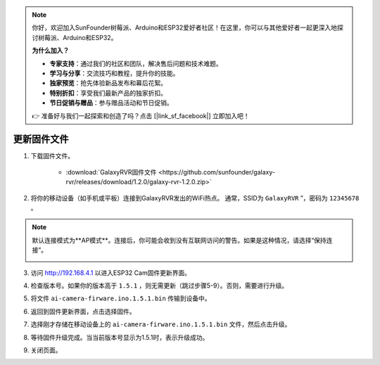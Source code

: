 .. note:: 

    你好，欢迎加入SunFounder树莓派、Arduino和ESP32爱好者社区！在这里，你可以与其他爱好者一起更深入地探讨树莓派、Arduino和ESP32。

    **为什么加入？**

    - **专家支持**：通过我们的社区和团队，解决售后问题和技术难题。
    - **学习与分享**：交流技巧和教程，提升你的技能。
    - **独家预览**：抢先体验新品发布和幕后花絮。
    - **特别折扣**：享受我们最新产品的独家折扣。
    - **节日促销与赠品**：参与赠品活动和节日促销。

    👉 准备好与我们一起探索和创造了吗？点击 [|link_sf_facebook|] 立即加入吧！

.. _update_firmware:

更新固件文件
======================================

1. 下载固件文件。

    * :download:`GalaxyRVR固件文件 <https://github.com/sunfounder/galaxy-rvr/releases/download/1.2.0/galaxy-rvr-1.2.0.zip>`

2. 将你的移动设备（如手机或平板）连接到GalaxyRVR发出的WiFi热点。
   通常，SSID为 ``GalaxyRVR`` ”，密码为 ``12345678`` 。

.. image:: img/firmware/SSID.png

.. note:: 默认连接模式为**AP模式**。连接后，你可能会收到没有互联网访问的警告。如果是这种情况，请选择“保持连接”。

    .. image:: img/app/camera_stay.png

3. 访问 http://192.168.4.1 以进入ESP32 Cam固件更新界面。

.. image:: img/firmware/OTAUpdate.jpg

4. 检查版本号。如果你的版本高于 ``1.5.1`` ，则无需更新（跳过步骤5-9）。否则，需要进行升级。

.. image:: img/firmware/OTAversion.jpg

5. 将文件 ``ai-camera-firware.ino.1.5.1.bin`` 传输到设备中。

.. image:: img/firmware/selectBin.png

6. 返回到固件更新界面，点击选择固件。

.. image:: img/firmware/OTASButton.jpg

7. 选择刚才存储在移动设备上的 ``ai-camera-firware.ino.1.5.1.bin`` 文件，然后点击升级。

.. image:: img/firmware/OTASelect.jpg

8. 等待固件升级完成。当当前版本号显示为1.5.1时，表示升级成功。

.. image:: img/firmware/OTAFinish.jpg

9. 关闭页面。
